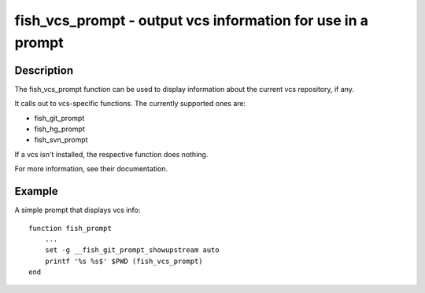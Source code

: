 fish_vcs_prompt - output vcs information for use in a prompt
============================================================

Description
-----------

The fish_vcs_prompt function can be used to display information about the current vcs repository, if any.

It calls out to vcs-specific functions. The currently supported ones are:

- fish_git_prompt
- fish_hg_prompt
- fish_svn_prompt

If a vcs isn't installed, the respective function does nothing.

For more information, see their documentation.

Example
-------

A simple prompt that displays vcs info::

    function fish_prompt
        ...
        set -g __fish_git_prompt_showupstream auto
        printf '%s %s$' $PWD (fish_vcs_prompt)
    end
